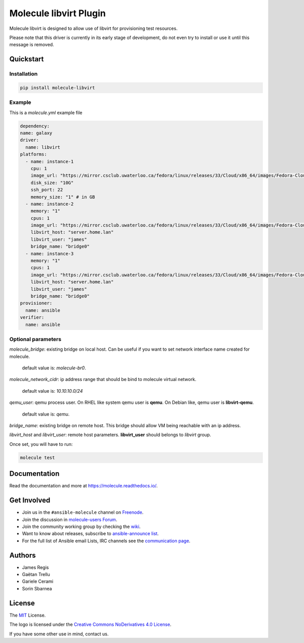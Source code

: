 ***********************
Molecule libvirt Plugin
***********************

.. image:: https://badge.fury.io/py/molecule-libvirt.svg
   :target: https://badge.fury.io/py/molecule-libvirt
   :alt: PyPI Package

.. image:: https://zuul-ci.org/gated.svg
   :target: https://dashboard.zuul.ansible.com/t/ansible/builds?project=ansible-community/molecule

.. image:: https://img.shields.io/badge/code%20style-black-000000.svg
   :target: https://github.com/python/black
   :alt: Python Black Code Style

.. image:: https://img.shields.io/badge/Code%20of%20Conduct-Ansible-silver.svg
   :target: https://docs.ansible.com/ansible/latest/community/code_of_conduct.html
   :alt: Ansible Code of Conduct

.. image:: https://img.shields.io/badge/Mailing%20lists-Ansible-orange.svg
   :target: https://docs.ansible.com/ansible/latest/community/communication.html#mailing-list-information
   :alt: Ansible mailing lists

.. image:: https://img.shields.io/badge/license-MIT-brightgreen.svg
   :target: LICENSE
   :alt: Repository License

Molecule libvirt is designed to allow use of libvirt for provisioning test
resources.

Please note that this driver is currently in its early stage of development,
do not even try to install or use it until this message is removed.

.. _quickstart:

Quickstart
==========

Installation
------------
.. code-block:: bash

   pip install molecule-libvirt

Example
-------
This is a `molecule.yml` example file

.. code-block:: yaml

  dependency:
  name: galaxy
  driver:
    name: libvirt
  platforms:
    - name: instance-1
      cpu: 1
      image_url: "https://mirror.csclub.uwaterloo.ca/fedora/linux/releases/33/Cloud/x86_64/images/Fedora-Cloud-Base-33-1.2.x86_64.qcow2"
      disk_size: "10G"
      ssh_port: 22
      memory_size: "1" # in GB
    - name: instance-2
      memory: "1"
      cpus: 1
      image_url: "https://mirror.csclub.uwaterloo.ca/fedora/linux/releases/33/Cloud/x86_64/images/Fedora-Cloud-Base-33-1.2.x86_64.qcow2"
      libvirt_host: "server.home.lan"
      libvirt_user: "james"
      bridge_name: "bridge0"
    - name: instance-3
      memory: "1"
      cpus: 1
      image_url: "https://mirror.csclub.uwaterloo.ca/fedora/linux/releases/33/Cloud/x86_64/images/Fedora-Cloud-Base-33-1.2.x86_64.qcow2"
      libvirt_host: "server.home.lan"
      libvirt_user: "james"
      bridge_name: "bridge0"
  provisioner:
    name: ansible
  verifier:
    name: ansible

Optional parameters
-------------------

`molecule_bridge`: existing bridge on local host. Can be useful if you want to 
set network interface name created for molecule. 
 default value is: `molecule-br0`.

`molecule_network_cidr`: ip address range that should be bind to molecule virtual
network.
 default value is: `10.10.10.0/24`

`qemu_user`: qemu process user. On RHEL like system qemu user is **qemu**.
On Debian like, qemu user is **libvirt-qemu**.
 default value is: `qemu`.

`bridge_name`: existing bridge on remote host. This bridge should allow VM being
reachable with an ip address.

`libvirt_host` and `libvirt_user`: remote host parameters. **libvirt_user** 
should belongs to *libvirt* group.

Once set, you will have to run:

.. code-block:: bash

   molecule test


Documentation
=============

Read the documentation and more at https://molecule.readthedocs.io/.

.. _get-involved:

Get Involved
============

* Join us in the ``#ansible-molecule`` channel on `Freenode`_.
* Join the discussion in `molecule-users Forum`_.
* Join the community working group by checking the `wiki`_.
* Want to know about releases, subscribe to `ansible-announce list`_.
* For the full list of Ansible email Lists, IRC channels see the
  `communication page`_.

.. _`Freenode`: https://freenode.net
.. _`molecule-users Forum`: https://groups.google.com/forum/#!forum/molecule-users
.. _`wiki`: https://github.com/ansible/community/wiki/Molecule
.. _`ansible-announce list`: https://groups.google.com/group/ansible-announce
.. _`communication page`: https://docs.ansible.com/ansible/latest/community/communication.html

.. _authors:

Authors
=======

* James Regis
* Gaëtan Trellu
* Gariele Cerami
* Sorin Sbarnea

.. _license:

License
=======

The `MIT`_ License.

.. _`MIT`: https://github.com/ansible/molecule/blob/master/LICENSE

The logo is licensed under the `Creative Commons NoDerivatives 4.0 License`_.

If you have some other use in mind, contact us.

.. _`Creative Commons NoDerivatives 4.0 License`: https://creativecommons.org/licenses/by-nd/4.0/
